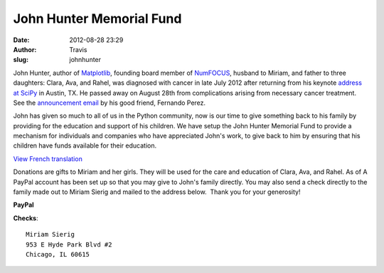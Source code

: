 John Hunter Memorial Fund
#########################
:date: 2012-08-28 23:29
:author: Travis
:slug: johnhunter

|John Hunter| 
John Hunter, author of `Matplotlib`_, founding board
member of `NumFOCUS`_, husband to Miriam, and father to three daughters:
Clara, Ava, and Rahel, was diagnosed with cancer in late July 2012 after
returning from his keynote `address at SciPy`_ in Austin, TX. He passed
away on August 28th from complications arising from necessary cancer
treatment. See the `announcement email`_ by his good friend, Fernando
Perez.

John has given so much to all of us in the Python community, now is our
time to give something back to his family by providing for the education
and support of his children. We have setup the John Hunter Memorial Fund
to provide a mechanism for individuals and companies who have
appreciated John's work, to give back to him by ensuring that his
children have funds available for their education.

`View French translation`_

Donations are gifts to Miriam and her girls. They will be used for the
care and education of Clara, Ava, and Rahel. As of A PayPal account has
been set up so that you may give to John's family directly. You may also
send a check directly to the family made out to Miriam Sierig and mailed
to the address below.  Thank you for your generosity!

**PayPal**

.. raw:: html

   <form action="https://www.paypal.com/cgi-bin/webscr" method="post">
    <input type="hidden"
           name="cmd"
           value="_s-xclick" /><br />
    <input type="hidden" name="hosted_button_id" value="AY7E6Q8Z4A63J" /><br />
    <input type="image" alt="PayPal - The safer, easier way to pay online!" 
           name="submit" 
           src="https://www.paypalobjects.com/en_US/i/btn/btn_donateCC_LG.gif" /><br />
    <img alt="" 
         src="https://www.paypalobjects.com/en_US/i/scr/pixel.gif"
         width="1" 
         height="1" 
         border="0" />
   </form>


**Checks**::

    Miriam Sierig
    953 E Hyde Park Blvd #2
    Chicago, IL 60615

.. _Matplotlib: http://matplotlib.sourceforge.net/
.. _NumFOCUS: http://numfocus.org
.. _address at SciPy: http://www.youtube.com/watch?v=e3lTby5RI54&noredirect=1
.. _announcement email: https://groups.google.com/forum/#!msg/pydata/FpwXp3sX6N8/mxopkZ1PkBQJ
.. _View French translation: http://linuxfr.org/news/deces-de-john-hunter-createur-de-matplotlib

.. |John Hunter| image:: http://numfocus.org/wp-content/uploads/2012/03/John-hunter-crop-2.jpg
    :height: 100px
